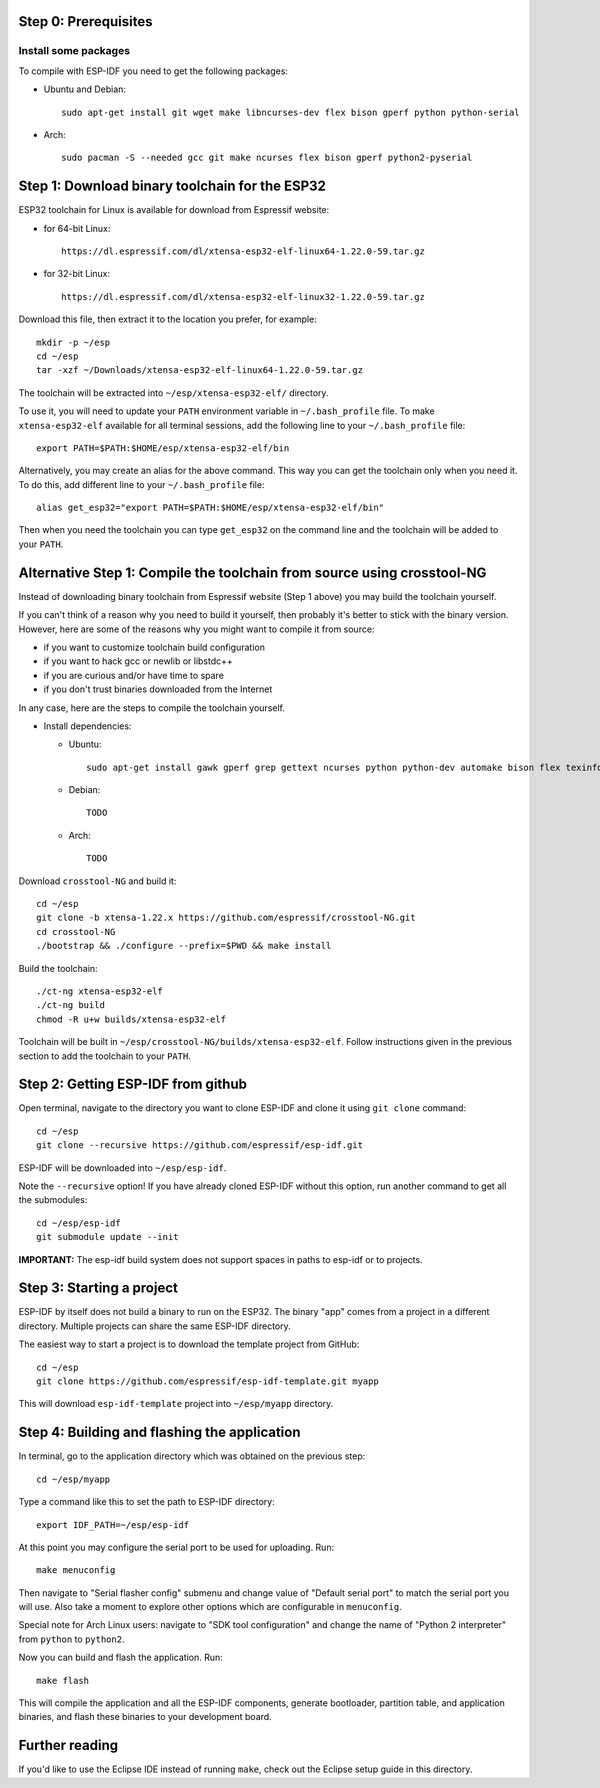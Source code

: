 Step 0: Prerequisites
=====================

Install some packages
---------------------

To compile with ESP-IDF you need to get the following packages:

- Ubuntu and Debian::
    
    sudo apt-get install git wget make libncurses-dev flex bison gperf python python-serial 

- Arch::
    
    sudo pacman -S --needed gcc git make ncurses flex bison gperf python2-pyserial


Step 1: Download binary toolchain for the ESP32
==================================================

ESP32 toolchain for Linux is available for download from Espressif website:

- for 64-bit Linux::

    https://dl.espressif.com/dl/xtensa-esp32-elf-linux64-1.22.0-59.tar.gz

- for 32-bit Linux::

    https://dl.espressif.com/dl/xtensa-esp32-elf-linux32-1.22.0-59.tar.gz

Download this file, then extract it to the location you prefer, for example::

    mkdir -p ~/esp
    cd ~/esp
    tar -xzf ~/Downloads/xtensa-esp32-elf-linux64-1.22.0-59.tar.gz

The toolchain will be extracted into ``~/esp/xtensa-esp32-elf/`` directory.

To use it, you will need to update your ``PATH`` environment variable in ``~/.bash_profile`` file. To make ``xtensa-esp32-elf`` available for all terminal sessions, add the following line to your ``~/.bash_profile`` file::

    export PATH=$PATH:$HOME/esp/xtensa-esp32-elf/bin

Alternatively, you may create an alias for the above command. This way you can get the toolchain only when you need it. To do this, add different line to your ``~/.bash_profile`` file::

    alias get_esp32="export PATH=$PATH:$HOME/esp/xtensa-esp32-elf/bin"

Then when you need the toolchain you can type ``get_esp32`` on the command line and the toolchain will be added to your ``PATH``.

Alternative Step 1: Compile the toolchain from source using crosstool-NG
========================================================================

Instead of downloading binary toolchain from Espressif website (Step 1 above) you may build the toolchain yourself. 

If you can't think of a reason why you need to build it yourself, then probably it's better to stick with the binary version. However, here are some of the reasons why you might want to compile it from source:

- if you want to customize toolchain build configuration

- if you want to hack gcc or newlib or libstdc++

- if you are curious and/or have time to spare

- if you don't trust binaries downloaded from the Internet

In any case, here are the steps to compile the toolchain yourself.

- Install dependencies:

  - Ubuntu::

        sudo apt-get install gawk gperf grep gettext ncurses python python-dev automake bison flex texinfo help2man libtool

  - Debian::

        TODO

  - Arch::

        TODO

Download ``crosstool-NG`` and build it::

    cd ~/esp
    git clone -b xtensa-1.22.x https://github.com/espressif/crosstool-NG.git
    cd crosstool-NG
    ./bootstrap && ./configure --prefix=$PWD && make install

Build the toolchain::

    ./ct-ng xtensa-esp32-elf
    ./ct-ng build
    chmod -R u+w builds/xtensa-esp32-elf

Toolchain will be built in ``~/esp/crosstool-NG/builds/xtensa-esp32-elf``. Follow instructions given in the previous section to add the toolchain to your ``PATH``.

Step 2: Getting ESP-IDF from github
===================================

Open terminal, navigate to the directory you want to clone ESP-IDF and clone it using ``git clone`` command::

    cd ~/esp
    git clone --recursive https://github.com/espressif/esp-idf.git


ESP-IDF will be downloaded into ``~/esp/esp-idf``. 

Note the ``--recursive`` option! If you have already cloned ESP-IDF without this option, run another command to get all the submodules::

    cd ~/esp/esp-idf
    git submodule update --init

**IMPORTANT:** The esp-idf build system does not support spaces in paths to esp-idf or to projects.

Step 3: Starting a project
==========================

ESP-IDF by itself does not build a binary to run on the ESP32. The binary "app" comes from a project in a different directory. Multiple projects can share the same ESP-IDF directory.

The easiest way to start a project is to download the template project from GitHub::

    cd ~/esp
    git clone https://github.com/espressif/esp-idf-template.git myapp

This will download ``esp-idf-template`` project into ``~/esp/myapp`` directory.


Step 4: Building and flashing the application
=============================================

In terminal, go to the application directory which was obtained on the previous step::

    cd ~/esp/myapp

Type a command like this to set the path to ESP-IDF directory:: 

    export IDF_PATH=~/esp/esp-idf

At this point you may configure the serial port to be used for uploading. Run::

    make menuconfig

Then navigate to "Serial flasher config" submenu and change value of "Default serial port" to match the serial port you will use. Also take a moment to explore other options which are configurable in ``menuconfig``.

Special note for Arch Linux users: navigate to "SDK tool configuration" and change the name of "Python 2 interpreter" from ``python`` to ``python2``.

Now you can build and flash the application. Run::

    make flash

This will compile the application and all the ESP-IDF components, generate bootloader, partition table, and application binaries, and flash these binaries to your development board.

Further reading
===============

If you'd like to use the Eclipse IDE instead of running ``make``, check out the Eclipse setup guide in this directory.

